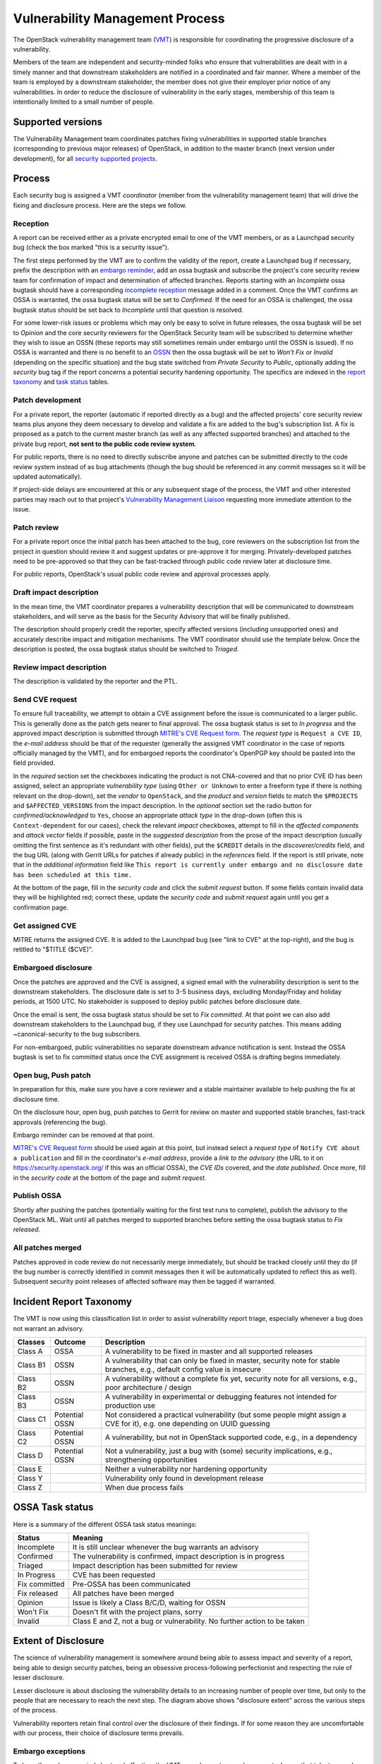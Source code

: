 .. :Copyright: 2017, OpenStack Vulnerability Management Team
.. :License: This work is licensed under a Creative Commons
             Attribution 3.0 Unported License.
             http://creativecommons.org/licenses/by/3.0/legalcode

==================================
 Vulnerability Management Process
==================================

The OpenStack vulnerability management team (VMT_) is responsible
for coordinating the progressive disclosure of a vulnerability.

Members of the team are independent and security-minded folks who
ensure that vulnerabilities are dealt with in a timely manner and
that downstream stakeholders are notified in a coordinated and fair
manner. Where a member of the team is employed by a downstream
stakeholder, the member does not give their employer prior notice of
any vulnerabilities. In order to reduce the disclosure of
vulnerability in the early stages, membership of this team is
intentionally limited to a small number of people.

.. _VMT: https://launchpad.net/~openstack-vuln-mgmt

Supported versions
------------------

The Vulnerability Management team coordinates patches fixing
vulnerabilities in supported stable branches (corresponding to
previous major releases) of OpenStack, in addition to the master
branch (next version under development), for all `security supported
projects`_.

.. _security supported projects: http://governance.openstack.org/reference/tags/vulnerability_managed.html

Process
-------

Each security bug is assigned a VMT *coordinator* (member from the
vulnerability management team) that will drive the fixing and
disclosure process. Here are the steps we follow.

.. image:: vmt-process.png
   :width: 100 %
   :alt: VMT Process
   :target: _images/vmt-process.png

Reception
^^^^^^^^^

A report can be received either as a private encrypted email to one
of the VMT members, or as a Launchpad security bug (check the box
marked "this is a security issue").

The first steps performed by the VMT are to confirm the validity of
the report, create a Launchpad bug if necessary, prefix the
description with an `embargo reminder`_, add an ossa bugtask and
subscribe the project's core security review team for confirmation
of impact and determination of affected branches. Reports starting
with an *Incomplete* ossa bugtask should have a corresponding
`incomplete reception`_ message added in a comment. Once the VMT
confirms an OSSA is warranted, the ossa bugtask status will be set
to *Confirmed*. If the need for an OSSA is challenged, the ossa
bugtask status should be set back to *Incomplete* until that
question is resolved.

For some lower-risk issues or problems which may only be easy to
solve in future releases, the ossa bugtask will be set to *Opinion*
and the core security reviewers for the OpenStack Security team will
be subscribed to determine whether they wish to issue an OSSN (these
reports may still sometimes remain under embargo until the OSSN is
issued). If no OSSA is warranted and there is no benefit to an OSSN_
then the ossa bugtask will be set to *Won't Fix* or *Invalid*
(depending on the specific situation) and the bug state switched
from *Private Security* to *Public*, optionally adding the
*security* bug tag if the report concerns a potential security
hardening opportunity. The specifics are indexed in the `report
taxonomy`_ and `task status`_ tables.

.. _embargo reminder: #reception-embargo-reminder-private-issues
.. _incomplete reception: #reception-incomplete-message-unconfirmed-issues
.. _OSSN: https://wiki.openstack.org/wiki/Security_Notes
.. _report taxonomy: #incident-report-taxonomy
.. _task status: #ossa-task-status

Patch development
^^^^^^^^^^^^^^^^^

For a private report, the reporter (automatic if reported directly
as a bug) and the affected projects' core security review teams plus
anyone they deem necessary to develop and validate a fix are added
to the bug's subscription list. A fix is proposed as a patch to the
current master branch (as well as any affected supported branches)
and attached to the private bug report, **not sent to the public
code review system**.

For public reports, there is no need to directly subscribe anyone
and patches can be submitted directly to the code review system
instead of as bug attachments (though the bug should be referenced
in any commit messages so it will be updated automatically).

If project-side delays are encountered at this or any subsequent
stage of the process, the VMT and other interested parties may reach
out to that project's `Vulnerability Management Liaison`_ requesting
more immediate attention to the issue.

.. _Vulnerability Management Liaison: https://wiki.openstack.org/wiki/CrossProjectLiaisons#Vulnerability_management

Patch review
^^^^^^^^^^^^

For a private report once the initial patch has been attached to the
bug, core reviewers on the subscription list from the project in
question should review it and suggest updates or pre-approve it for
merging. Privately-developed patches need to be pre-approved so that
they can be fast-tracked through public code review later at
disclosure time.

For public reports, OpenStack's usual public code review and
approval processes apply.

Draft impact description
^^^^^^^^^^^^^^^^^^^^^^^^

In the mean time, the VMT coordinator prepares a vulnerability
description that will be communicated to downstream stakeholders,
and will serve as the basis for the Security Advisory that will be
finally published.

The description should properly credit the reporter, specify
affected versions (including unsupported ones) and accurately
describe impact and mitigation mechanisms. The VMT coordinator
should use the template below. Once the description is posted, the
ossa bugtask status should be switched to *Triaged*.

Review impact description
^^^^^^^^^^^^^^^^^^^^^^^^^

The description is validated by the reporter and the PTL.

Send CVE request
^^^^^^^^^^^^^^^^

To ensure full traceability, we attempt to obtain a CVE assignment
before the issue is communicated to a larger public. This is
generally done as the patch gets nearer to final approval. The ossa
bugtask status is set to *In progress* and the approved impact
description is submitted through `MITRE's CVE Request form`_. The
*request type* is ``Request a CVE ID``, the *e-mail address* should
be that of the requester (generally the assigned VMT coordinator in
the case of reports officially managed by the VMT), and for
embargoed reports the coordinator's OpenPGP key should be pasted
into the field provided.

In the *required* section set the checkboxes indicating the product
is not CNA-covered and that no prior CVE ID has been assigned,
select an appropriate *vulnerability  type* (using ``Other or
Unknown`` to enter a freeform type if there is nothing relevant on
the drop-down), set the *vendor* to ``OpenStack``, and the *product*
and *version* fields to match the ``$PROJECTS`` and
``$AFFECTED_VERSIONS`` from the impact description. In the
*optional* section set the radio button for *confirmed/acknowledged*
to ``Yes``, choose an appropriate *attack type* in the drop-down
(often this is ``Context-dependent`` for our cases), check the
relevant *impact* checkboxes, attempt to fill in the *affected
components* and *attack vector* fields if possible, paste in the
*suggested description* from the prose of the impact description
(usually omitting the first sentence as it's redundant with other
fields), put the ``$CREDIT`` details in the *discoverer/credits*
field, and the bug URL (along with Gerrit URLs for patches if
already public) in the *references* field. If the report is still
private, note that in the *additional information* field like ``This
report is currently under embargo and no disclosure date has been
scheduled at this time.``

At the bottom of the page, fill in the *security code* and click the
*submit request* button. If some fields contain invalid data they
will be highlighted red; correct these, update the *security code*
and *submit request* again until you get a confirmation page.

.. _MITRE's CVE Request form: https://cveform.mitre.org/

Get assigned CVE
^^^^^^^^^^^^^^^^

MITRE returns the assigned CVE. It is added to the Launchpad bug
(see "link to CVE" at the top-right), and the bug is retitled to
"$TITLE ($CVE)".

Embargoed disclosure
^^^^^^^^^^^^^^^^^^^^

Once the patches are approved and the CVE is assigned, a signed
email with the vulnerability description is sent to the downstream
stakeholders. The disclosure date is set to 3-5 business days,
excluding Monday/Friday and holiday periods, at 1500 UTC. No
stakeholder is supposed to deploy public patches before disclosure
date.

Once the email is sent, the ossa bugtask status should be set to
*Fix committed*. At that point we can also add downstream
stakeholders to the Launchpad bug, if they use Launchpad for
security patches. This means adding  ~canonical-security to the bug
subscribers.

For non-embargoed, public vulnerabilities no separate downstream
advance notification is sent. Instead the OSSA bugtask is set to fix
committed status once the CVE assignment is received OSSA is
drafting begins immediately.

Open bug, Push patch
^^^^^^^^^^^^^^^^^^^^

In preparation for this, make sure you have a core reviewer and a
stable maintainer available to help pushing the fix at disclosure
time.

On the disclosure hour, open bug, push patches to Gerrit for review
on master and supported stable branches, fast-track approvals
(referencing the bug).

Embargo reminder can be removed at that point.

`MITRE's CVE Request form`_ should be used again at this point, but
instead select a *request type* of ``Notify CVE about a
publication`` and fill in the coordinator's *e-mail address*,
provide a *link to the advisory* (the URL to it on
https://security.openstack.org/ if this was an official OSSA), the
*CVE IDs* covered, and the *date published*. Once more, fill in the
*security code* at the bottom of the page and *submit request*.

Publish OSSA
^^^^^^^^^^^^

Shortly after pushing the patches (potentially waiting for the first
test runs to complete), publish the advisory to the OpenStack ML.
Wait until all patches merged to supported branches before setting
the ossa bugtask status to *Fix released*.

All patches merged
^^^^^^^^^^^^^^^^^^

Patches approved in code review do not necessarily merge
immediately, but should be tracked closely until they do (if the bug
number is correctly identified in commit messages then it will be
automatically updated to reflect this as well). Subsequent security
point releases of affected software may then be tagged if warranted.

Incident Report Taxonomy
------------------------

The VMT is now using this classification list in order to assist
vulnerability report triage, especially whenever a bug does not
warrant an advisory.

+----------+-----------+-------------------------------------------+
| Classes  | Outcome   | Description                               |
+==========+===========+===========================================+
| Class A  | OSSA      | A vulnerability to be fixed in master and |
|          |           | all supported releases                    |
+----------+-----------+-------------------------------------------+
| Class B1 | OSSN      | A vulnerability that can only be fixed in |
|          |           | master, security note for stable          |
|          |           | branches, e.g., default config value is   |
|          |           | insecure                                  |
+----------+-----------+-------------------------------------------+
| Class B2 | OSSN      | A vulnerability without a complete fix    |
|          |           | yet, security note for all versions,      |
|          |           | e.g., poor architecture / design          |
+----------+-----------+-------------------------------------------+
| Class B3 | OSSN      | A vulnerability in experimental or        |
|          |           | debugging features not intended for       |
|          |           | production use                            |
+----------+-----------+-------------------------------------------+
| Class C1 | Potential | Not considered a practical vulnerability  |
|          | OSSN      | (but some people might assign a CVE for   |
|          |           | it), e.g. one depending on UUID guessing  |
+----------+-----------+-------------------------------------------+
| Class C2 | Potential | A vulnerability, but not in OpenStack     |
|          | OSSN      | supported code, e.g., in a dependency     |
+----------+-----------+-------------------------------------------+
| Class D  | Potential | Not a vulnerability, just a bug with      |
|          | OSSN      | (some) security implications, e.g.,       |
|          |           | strengthening opportunities               |
+----------+-----------+-------------------------------------------+
| Class E  |           | Neither a vulnerability nor hardening     |
|          |           | opportunity                               |
+----------+-----------+-------------------------------------------+
| Class Y  |           | Vulnerability only found in development   |
|          |           | release                                   |
+----------+-----------+-------------------------------------------+
| Class Z  |           | When due process fails                    |
+----------+-----------+-------------------------------------------+

OSSA Task status
----------------

Here is a summary of the different OSSA task status meanings:

+---------------+--------------------------------------------------+
| Status        | Meaning                                          |
+===============+==================================================+
| Incomplete    | It is still unclear whenever the bug warrants an |
|               | advisory                                         |
+---------------+--------------------------------------------------+
| Confirmed     | The vulnerability is confirmed, impact           |
|               | description is in progress                       |
+---------------+--------------------------------------------------+
| Triaged       | Impact description has been submitted for review |
+---------------+--------------------------------------------------+
| In Progress   | CVE has been requested                           |
+---------------+--------------------------------------------------+
| Fix committed | Pre-OSSA has been communicated                   |
+---------------+--------------------------------------------------+
| Fix released  | All patches have been merged                     |
+---------------+--------------------------------------------------+
| Opinion       | Issue is likely a Class B/C/D, waiting for OSSN  |
+---------------+--------------------------------------------------+
| Won't Fix     | Doesn't fit with the project plans, sorry        |
+---------------+--------------------------------------------------+
| Invalid       | Class E and Z, not a bug or vulnerability. No    |
|               | further action to be taken                       |
+---------------+--------------------------------------------------+


Extent of Disclosure
--------------------

The science of vulnerability management is somewhere around being
able to assess impact and severity of a report, being able to design
security patches, being an obsessive process-following perfectionist
and respecting the rule of lesser disclosure.

Lesser disclosure is about disclosing the vulnerability details to
an increasing number of people over time, but only to the people
that are necessary to reach the next step. The diagram above shows
"disclosure extent" across the various steps of the process.

Vulnerability reporters retain final control over the disclosure of
their findings. If for some reason they are uncomfortable with our
process, their choice of disclosure terms prevails.

Embargo exceptions
^^^^^^^^^^^^^^^^^^

To keep the embargo period short and effective, the VMT may
choose to open bug reports. Issues that take too much time
to be fixed (e.g., more than 2 weeks) or issues that require
a complex patch are usually better solved in the open.

Whenever such a case occurs, the ossg-coresec group is
subscribed to the bug report in order to discuss whether or not
it's imperative to keep that particular bug private.

Downstream stakeholders
^^^^^^^^^^^^^^^^^^^^^^^

OpenStack as an upstream project is used in a number of
distributions, products, private and public service offerings that
are negatively affected by vulnerabilities. In the spirit of
responsible disclosure, this ecosystem, collectively known as the
downstream stakeholders, needs to be warned in advance to be able to
prepare patches and roll them out in a coordinated fashion on
disclosure day. The embargo period is kept voluntarily small (3-5
business days), as a middle ground between keeping the vulnerability
under cover for too long and not giving a chance to downstream
stakeholders to react.

If you're currently not a referenced stakeholder and think you
should definitely be included on that email distribution list,
please submit an email with a rationale to member(s) of the VMT_.

Templates
---------

Reception incomplete message (unconfirmed issues)
^^^^^^^^^^^^^^^^^^^^^^^^^^^^^^^^^^^^^^^^^^^^^^^^^

Since this report concerns a possible security risk, an incomplete
security advisory task has been added while the core security
reviewers for the affected project or projects confirm the bug and
discuss the scope of any vulnerability along with potential
solutions.

Reception embargo reminder (private issues)
^^^^^^^^^^^^^^^^^^^^^^^^^^^^^^^^^^^^^^^^^^^

This issue is being treated as a potential security risk under
embargo. Please do not make any public mention of embargoed
(private) security vulnerabilities before their coordinated
publication by the OpenStack Vulnerability Management Team in the
form of an official OpenStack Security Advisory. This includes
discussion of the bug or associated fixes in public forums such as
mailing lists, code review systems and bug trackers. Please also
avoid private disclosure to other individuals not already approved
for access to this information, and provide this same reminder to
those who are made aware of the issue prior to publication. All
discussion should remain confined to this private bug report, and
any proposed fixes should be added to the bug as attachments.

Impact description ($DESCRIPTION)
^^^^^^^^^^^^^^^^^^^^^^^^^^^^^^^^^

::

    Title: $TITLE
    Reporter: $CREDIT
    Products: $PROJECT
    Affects: $AFFECTED_VERSIONS

    Description:
    $CREDIT reported a vulnerability in [project feature name].
    By doing [action] a [actor] may [impact] resulting in [consequence].
    Only [project deployment mode] are affected.

The AFFECTED_VERSIONS needs to stay valid after the fix is released.
For example, when kilo, liberty and mitaka are still security supported,
the AFFECTED_VERSIONS of keystone should read like this:

::

    Affects: >=2015.1.0 <=2015.1.4, >=8.0.0 <=8.1.0 and ==9.0.0

Once kilo reaches end of life, that line becomes:

::

    Affects: >=8.0.0 <=8.1.0 and ==9.0.0

If the oldest version affected is not easily identified, leave it
open-ended:

::

    Affects: <=8.1.0 and ==9.0.0

CVE request email (private issues)
^^^^^^^^^^^^^^^^^^^^^^^^^^^^^^^^^^

* *To:* CNA
* *Subject:* CVE request for vulnerability in OpenStack $PROJECT

::

    A vulnerability was discovered in OpenStack (see below). In order to
    ensure full traceability, we need a CVE number assigned that we can
    attach to private and public notifications. Please treat the
    following information as confidential until further public
    disclosure.

    $DESCRIPTION

    Thanks in advance,

    --
    $VMT_COORDINATOR_NAME
    OpenStack Vulnerability Management Team

Email must be GPG-signed and GPG-encrypted.

CVE request email (public issues)
^^^^^^^^^^^^^^^^^^^^^^^^^^^^^^^^^

* *To:* oss-security@lists.openwall.com
* *Cc:* cve-assign@mitre.org
* *Subject:* CVE request for vulnerability in OpenStack $PROJECT

::

    A vulnerability was discovered in OpenStack (see below). In order to
    ensure full traceability, we need a CVE number assigned that we can
    attach to further notifications. This issue is already public,
    although an advisory was not sent yet.

    $DESCRIPTION

    References:
    https://launchpad.net/bugs/$BUG

    Thanks in advance,

    -- 
    $VMT_COORDINATOR_NAME
    OpenStack Vulnerability Management Team

Email must be GPG-signed but not encrypted.

Downstream stakeholders notification email (private issues)
^^^^^^^^^^^^^^^^^^^^^^^^^^^^^^^^^^^^^^^^^^^^^^^^^^^^^^^^^^^

We send two separate emails, to avoid off-topic replies to linux-distros:

* *To:* embargo-notice@lists.openstack.org
* *To:* linux-distros@vs.openwall.org

Subject and content for both emails is identical:

* *Subject:* [pre-OSSA] Vulnerability in OpenStack $PROJECT ($CVE)

::

    This is an advance warning of a vulnerability discovered in
    OpenStack, to give you, as downstream stakeholders, a chance to
    coordinate the release of fixes and reduce the vulnerability window.
    Please treat the following information as confidential until the
    proposed public disclosure date.

    $DESCRIPTION

    Proposed patch:
    See attached patches. Unless a flaw is discovered in them, these
    patches will be merged to their corresponding branches on the public
    disclosure date.

    CVE: $CVE

    Proposed public disclosure date/time:
    $DISCLOSURE, 1500UTC
    Please do not make the issue public (or release public patches)
    before this coordinated embargo date.

    Original private report:
    https://launchpad.net/bugs/$BUG
    For access to read and comment on this report, please reply to me
    with your Launchpad username and I will subscribe you.
    -- 
    $VMT_COORDINATOR_NAME
    OpenStack Vulnerability Management Team

Proposed patches are attached, email must be GPG-signed. Use
something unique and descriptive for the patch attachment file
names, for example ``cve-2013-4183-master-havana.patch`` or
``cve-2013-4183-stable-grizzly.patch``.

OpenStack security advisories (OSSA)
^^^^^^^^^^^^^^^^^^^^^^^^^^^^^^^^^^^^

The document is first submitted as a yaml description to the ossa
project using this template::

    date: YYYY-MM-DD

    id: OSSA-$NUM

    title: '$TITLE'

    description: '$DESCRIPTION_CONTENT'

    affected-products:

      - product: $PROJECT
        version: $AFFECTED_VERSIONS

    vulnerabilities:

      - cve-id: $CVE

    reporters:

      - name: '$CREDIT'
        affiliation: $CREDIT_AFFILIATION
        reported:
          - $CVE

    issues:

      links:
        - https://launchpad.net/bugs/$BUG

    reviews:

      kilo:
        - https://review.openstack.org/$MASTER_REVIEW

      juno:
        - https://review.openstack.org/$STABLE_REVIEW

      type: gerrit

    notes:
      - 'Optional note such as cross project version requirements'

Once approved, use the 'Show Source' button from the gate-ossa-docs output
to get the generated RST document. We send two separate emails, to
avoid off-topic replies to oss-security list:

* *To:* openstack-announce@lists.openstack.org, openstack@lists.openstack.org
* *To:* oss-security@lists.openwall.com

Subject and content for both emails is identical:

* *Subject:* [OSSA-$NUM] $TITLE ($CVE)
* *Body:* The generated RST document

Notes:

* Email must be GPG-signed.
* $CVE must always be of the form CVE-YYYY-XXXX
* $NUM is of the form YYYY-XX
